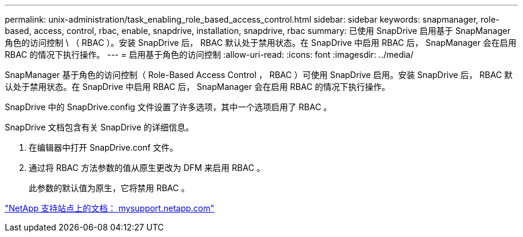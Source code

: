 ---
permalink: unix-administration/task_enabling_role_based_access_control.html 
sidebar: sidebar 
keywords: snapmanager, role-based, access, control, rbac, enable, snapdrive, installation, snapdrive, rbac 
summary: 已使用 SnapDrive 启用基于 SnapManager 角色的访问控制 \ （ RBAC ）。安装 SnapDrive 后， RBAC 默认处于禁用状态。在 SnapDrive 中启用 RBAC 后， SnapManager 会在启用 RBAC 的情况下执行操作。 
---
= 启用基于角色的访问控制
:allow-uri-read: 
:icons: font
:imagesdir: ../media/


[role="lead"]
SnapManager 基于角色的访问控制（ Role-Based Access Control ， RBAC ）可使用 SnapDrive 启用。安装 SnapDrive 后， RBAC 默认处于禁用状态。在 SnapDrive 中启用 RBAC 后， SnapManager 会在启用 RBAC 的情况下执行操作。

SnapDrive 中的 SnapDrive.config 文件设置了许多选项，其中一个选项启用了 RBAC 。

SnapDrive 文档包含有关 SnapDrive 的详细信息。

. 在编辑器中打开 SnapDrive.conf 文件。
. 通过将 RBAC 方法参数的值从原生更改为 DFM 来启用 RBAC 。
+
此参数的默认值为原生，它将禁用 RBAC 。



http://mysupport.netapp.com/["NetApp 支持站点上的文档： mysupport.netapp.com"]
